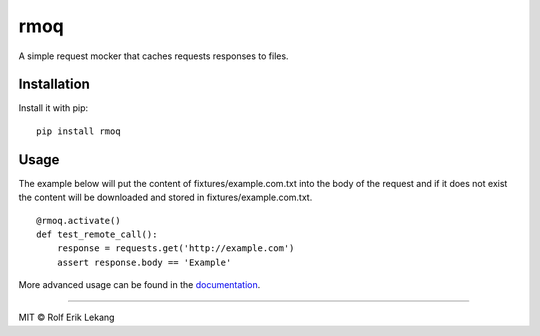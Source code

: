 rmoq |frigg| |coverage| |version|
=================================

A simple request mocker that caches requests responses to files.

Installation
------------

Install it with pip: ::

    pip install rmoq

Usage
-----

The example below will put the content of fixtures/example.com.txt
into the body of the request and if it does not exist the content
will be downloaded and stored in fixtures/example.com.txt. ::

    @rmoq.activate()
    def test_remote_call():
        response = requests.get('http://example.com')
        assert response.body == 'Example'



More advanced usage can be found in the `documentation`_.

----------------------

MIT © Rolf Erik Lekang


.. |frigg| image:: https://ci.frigg.io/badges/relekang/rmoq/
    :target: https://ci.frigg.io/relekang/rmoq/last/

.. |coverage| image:: https://ci.frigg.io/badges/coverage/relekang/rmoq/
    :target: https://ci.frigg.io/relekang/rmoq/last/

.. |version| image:: https://img.shields.io/pypi/v/rmoq.svg?style=flat
    :target: https://pypi.python.org/pypi/rmoq/
    :alt: Latest Version

.. |downloads| image:: https://img.shields.io/pypi/dm/rmoq.svg?style=flat
    :target: https://pypi.python.org/pypi/rmoq/
    :alt: Downloads

.. _`documentation`: http://rmoq.readthedocs.org/en/latest/
